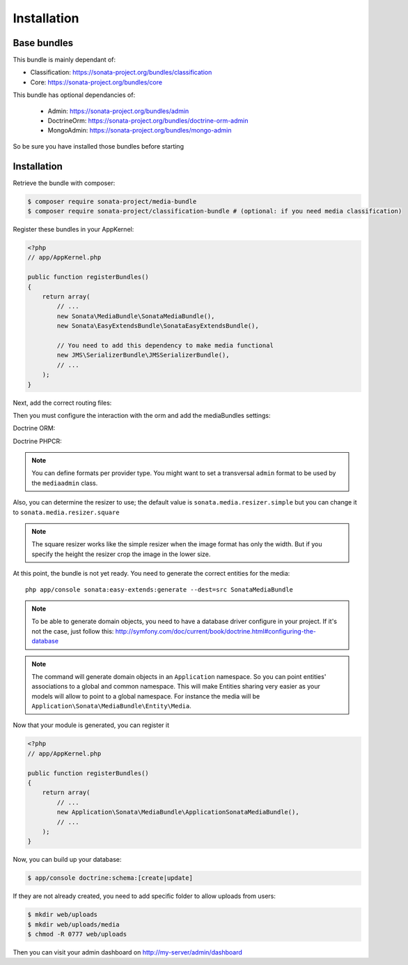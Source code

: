 Installation
============

Base bundles
------------

This bundle is mainly dependant of:

* Classification: https://sonata-project.org/bundles/classification
* Core: https://sonata-project.org/bundles/core

This bundle has optional dependancies of:

 * Admin: https://sonata-project.org/bundles/admin
 * DoctrineOrm: https://sonata-project.org/bundles/doctrine-orm-admin
 * MongoAdmin: https://sonata-project.org/bundles/mongo-admin

So be sure you have installed those bundles before starting

Installation
------------

Retrieve the bundle with composer:

.. code-block:: bash

    $ composer require sonata-project/media-bundle
    $ composer require sonata-project/classification-bundle # (optional: if you need media classification)

Register these bundles in your AppKernel:

.. code-block:: php

  <?php
  // app/AppKernel.php

  public function registerBundles()
  {
      return array(
          // ...
          new Sonata\MediaBundle\SonataMediaBundle(),
          new Sonata\EasyExtendsBundle\SonataEasyExtendsBundle(),

          // You need to add this dependency to make media functional
          new JMS\SerializerBundle\JMSSerializerBundle(),
          // ...
      );
  }

Next, add the correct routing files:

.. configuration-block::

    .. code-block:: yaml

        # app/config/routing.yml

        gallery:
            resource: '@SonataMediaBundle/Resources/config/routing/gallery.xml'
            prefix: /media/gallery

        media:
            resource: '@SonataMediaBundle/Resources/config/routing/media.xml'
            prefix: /media


Then you must configure the interaction with the orm and add the mediaBundles settings:

Doctrine ORM:

.. configuration-block::

    .. code-block:: yaml

        # app/config/config.yml

        doctrine:
            orm:
                entity_managers:
                    default:
                        mappings:
                            SonataMediaBundle: ~

            dbal:
                types:
                    json: Sonata\Doctrine\Types\JsonType

Doctrine PHPCR:

.. configuration-block::

    .. code-block:: yaml

        # app/config/config.yml

        doctrine_phpcr:
            odm:
                auto_mapping: true
                mappings:
                    SonataMediaBundle:
                        prefix: Sonata\MediaBundle\PHPCR

    .. code-block:: yaml

        # app/config/config.yml

        sonata_media:
            # if you don't use default namespace configuration
            #class:
            #    media:        MyVendor\MediaBundle\Entity\Media
            #    gallery:      MyVendor\MediaBundle\Entity\Gallery
            #    gallery_item: MyVendor\MediaBundle\Entity\GalleryItem
            db_driver: doctrine_orm # or doctrine_mongodb, doctrine_phpcr it is mandatory to choose one here
            default_context: default # you need to set a context
            contexts:
                default:  # the default context is mandatory
                    providers:
                        - sonata.media.provider.dailymotion
                        - sonata.media.provider.youtube
                        - sonata.media.provider.image
                        - sonata.media.provider.file
                        - sonata.media.provider.vimeo

                    formats:
                        small: { width: 100 , quality: 70}
                        big:   { width: 500 , quality: 70}

            cdn:
                server:
                    path: /uploads/media # http://media.sonata-project.org/

            filesystem:
                local:
                    directory:  "%kernel.root_dir%/../web/uploads/media"
                    create:     false

.. note::

    You can define formats per provider type. You might want to set
    a transversal ``admin`` format to be used by the ``mediaadmin`` class.

Also, you can determine the resizer to use; the default value is
``sonata.media.resizer.simple`` but you can change it to ``sonata.media.resizer.square``

.. configuration-block::

    .. code-block:: yaml

        # app/config/config.yml

        sonata_media:
            providers:
                image:
                    resizer: sonata.media.resizer.square

.. note::

    The square resizer works like the simple resizer when the image format has
    only the width. But if you specify the height the resizer crop the image in
    the lower size.

At this point, the bundle is not yet ready. You need to generate the correct
entities for the media::

    php app/console sonata:easy-extends:generate --dest=src SonataMediaBundle

.. note::

    To be able to generate domain objects, you need to have a database driver configure in your project.
    If it's not the case, just follow this:
    http://symfony.com/doc/current/book/doctrine.html#configuring-the-database

.. note::

    The command will generate domain objects in an ``Application`` namespace.
    So you can point entities' associations to a global and common namespace.
    This will make Entities sharing very easier as your models will allow to
    point to a global namespace. For instance the media will be
    ``Application\Sonata\MediaBundle\Entity\Media``.


Now that your module is generated, you can register it

.. code-block:: php

    <?php
    // app/AppKernel.php

    public function registerBundles()
    {
        return array(
            // ...
            new Application\Sonata\MediaBundle\ApplicationSonataMediaBundle(),
            // ...
        );
    }

.. configuration-block::

    .. code-block:: yaml

        # app/config/config.yml

        doctrine:
            orm:
                entity_managers:
                    default:
                        mappings:
                            ApplicationSonataMediaBundle: ~
                            SonataMediaBundle: ~

Now, you can build up your database:

.. code-block:: bash

    $ app/console doctrine:schema:[create|update]


If they are not already created, you need to add specific folder to allow uploads from users:

.. code-block:: bash

    $ mkdir web/uploads
    $ mkdir web/uploads/media
    $ chmod -R 0777 web/uploads

Then you can visit your admin dashboard on http://my-server/admin/dashboard

